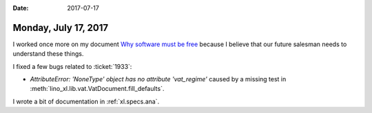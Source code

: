 :date: 2017-07-17

=====================
Monday, July 17, 2017
=====================

I worked once more on my document `Why software must be free <http://hw.saffre-rumma.net/fs/index.html>`_ because
I believe that our future salesman needs to understand these things.


I fixed a few bugs related to :ticket:`1933`:

- `AttributeError: 'NoneType' object has no attribute 'vat_regime'`
  caused by a missing test in
  :meth:`lino_xl.lib.vat.VatDocument.fill_defaults`.

I wrote a bit of documentation in :ref:`xl.specs.ana`.
